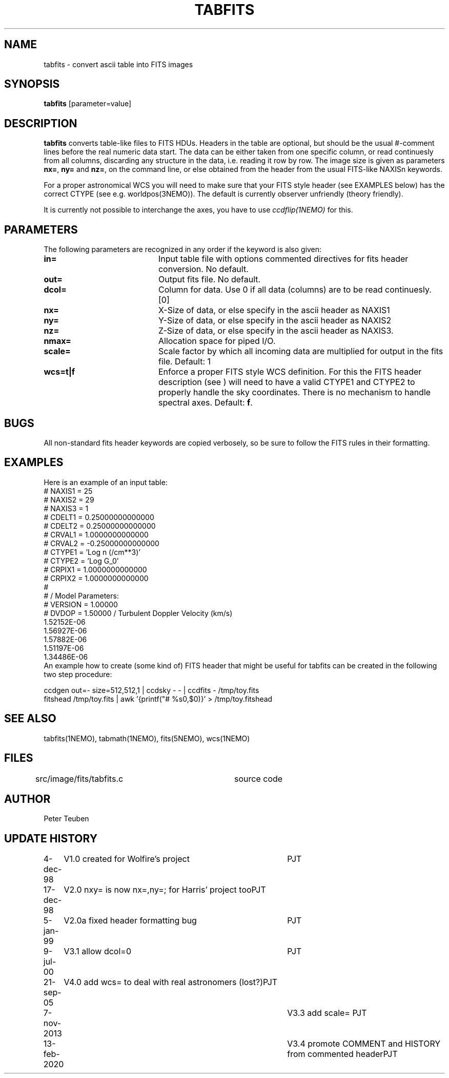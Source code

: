 .TH TABFITS 1NEMO "13 February 2020"
.SH NAME
tabfits \- convert ascii table into FITS images
.SH SYNOPSIS
\fBtabfits\fP [parameter=value]
.SH DESCRIPTION
\fBtabfits\fP converts table-like files to FITS HDUs. Headers in the
table are optional, but should be the usual #-comment lines before the
real numeric data start. 
The data can be either taken
from one specific column, or read continuesly from all columns,
discarding any structure in the data, i.e. reading it row by row.
The image size is given as 
parameters \fBnx=\fP, \fBny=\fP and \fBnz=\fP, on the
command line, or else obtained from the header from the
usual FITS-like NAXISn keywords.
.PP
For a proper astronomical WCS you will need to make sure that your
FITS style header (see EXAMPLES below) has the correct
CTYPE (see e.g. worldpos(3NEMO)). The default is currently
observer unfriendly (theory friendly).
.PP
It is currently not possible to interchange the axes, you have to use 
\fIccdflip(1NEMO)\fP for this.
.SH PARAMETERS
The following parameters are recognized in any order if the keyword
is also given:
.TP 20
\fBin=\fP
Input table file with options commented directives for fits header
conversion. No default.
.TP
\fBout=\fP
Output fits file. No default.
.TP
\fBdcol=\fP
Column for data. Use 0 if all data (columns) are to be read
continuesly. [0]
.TP 
\fBnx=\fP
X-Size of data, or else specify in the ascii header as NAXIS1
.TP
\fBny=\fP
Y-Size of data, or else specify in the ascii header as NAXIS2
.TP
\fBnz=\fP
Z-Size of data, or else specify in the ascii header as NAXIS3.
.TP
\fBnmax=\fP
Allocation space for piped I/O.
.TP
\fBscale=\fP
Scale factor by which all incoming data are multiplied for output
in the fits file. Default: 1
.TP
\fBwcs=t|f\fP
Enforce a proper FITS style WCS definition. For this the FITS header description
(see ) will need to have a valid CTYPE1 and CTYPE2 to properly
handle the sky coordinates. There is no mechanism to handle spectral axes.
Default: \fBf\fP.
.SH BUGS
All non-standard fits header keywords are copied verbosely, so be sure
to follow the FITS rules in their formatting.
.SH EXAMPLES
Here is an example of an input table:
.nf
# NAXIS1  =   25
# NAXIS2  =   29
# NAXIS3  =    1 
# CDELT1  =    0.25000000000000
# CDELT2  =    0.25000000000000
# CRVAL1  =     1.0000000000000
# CRVAL2  =   -0.25000000000000
# CTYPE1  = 'Log n (/cm**3)' 
# CTYPE2  = 'Log G_0' 
# CRPIX1  =     1.0000000000000
# CRPIX2  =     1.0000000000000
#
#              / Model Parameters:
# VERSION =     1.00000
# DVDOP   =     1.50000      / Turbulent Doppler Velocity (km/s)
     1.52152E-06
     1.56927E-06
     1.57882E-06
     1.51197E-06
     1.34486E-06
...
.fi
An example how to create (some kind of) FITS header that might be useful
for tabfits can be created in the following two step procedure:
.nf

  ccdgen out=- size=512,512,1 | ccdsky - - | ccdfits - /tmp/toy.fits
  fitshead /tmp/toy.fits  | awk '{printf("# %s\n",$0)}' > /tmp/toy.fitshead
  
.fi
.SH SEE ALSO
tabfits(1NEMO), tabmath(1NEMO), fits(5NEMO), wcs(1NEMO)
.SH FILES
src/image/fits/tabfits.c	source code
.SH AUTHOR
Peter Teuben
.SH UPDATE HISTORY
.nf
.ta +1.0i +4.0i
4-dec-98	V1.0 created for Wolfire's project	PJT
17-dec-98	V2.0 nxy= is now nx=,ny=; for Harris' project too	PJT
5-jan-99	V2.0a fixed header formatting bug	PJT
9-jul-00	V3.1 allow dcol=0	PJT
21-sep-05	V4.0 add wcs= to deal with real astronomers (lost?)	PJT
7-nov-2013	V3.3 add scale= 	PJT
13-feb-2020	V3.4 promote COMMENT and HISTORY from commented header	PJT
.fi
